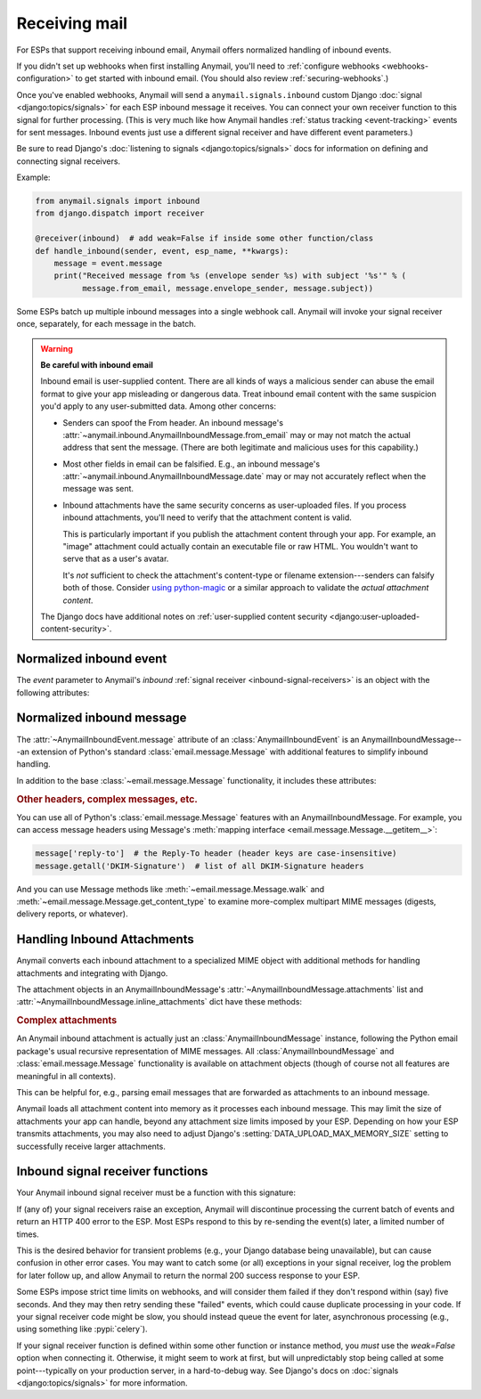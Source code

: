 .. _inbound:

Receiving mail
==============

.. versionadded:: 1.3

For ESPs that support receiving inbound email, Anymail offers normalized handling
of inbound events.

If you didn't set up webhooks when first installing Anymail, you'll need to
:ref:`configure webhooks <webhooks-configuration>` to get started with inbound email.
(You should also review :ref:`securing-webhooks`.)

Once you've enabled webhooks, Anymail will send a ``anymail.signals.inbound``
custom Django :doc:`signal <django:topics/signals>` for each ESP inbound message it receives.
You can connect your own receiver function to this signal for further processing.
(This is very much like how Anymail handles :ref:`status tracking <event-tracking>`
events for sent messages. Inbound events just use a different signal receiver
and have different event parameters.)

Be sure to read Django's :doc:`listening to signals <django:topics/signals>` docs
for information on defining and connecting signal receivers.

Example:

.. code-block:: python

    from anymail.signals import inbound
    from django.dispatch import receiver

    @receiver(inbound)  # add weak=False if inside some other function/class
    def handle_inbound(sender, event, esp_name, **kwargs):
        message = event.message
        print("Received message from %s (envelope sender %s) with subject '%s'" % (
              message.from_email, message.envelope_sender, message.subject))

Some ESPs batch up multiple inbound messages into a single webhook call. Anymail will
invoke your signal receiver once, separately, for each message in the batch.

.. _inbound-security:

.. warning:: **Be careful with inbound email**

    Inbound email is user-supplied content. There are all kinds of ways a
    malicious sender can abuse the email format to give your app misleading
    or dangerous data. Treat inbound email content with the same suspicion
    you'd apply to any user-submitted data. Among other concerns:

    * Senders can spoof the From header. An inbound message's
      :attr:`~anymail.inbound.AnymailInboundMessage.from_email` may
      or may not match the actual address that sent the message. (There are both
      legitimate and malicious uses for this capability.)

    * Most other fields in email can be falsified. E.g., an inbound message's
      :attr:`~anymail.inbound.AnymailInboundMessage.date` may or may not accurately
      reflect when the message was sent.

    * Inbound attachments have the same security concerns as user-uploaded files.
      If you process inbound attachments, you'll need to verify that the
      attachment content is valid.

      This is particularly important if you publish the attachment content
      through your app. For example, an "image" attachment could actually contain an
      executable file or raw HTML. You wouldn't want to serve that as a user's avatar.

      It's *not* sufficient to check the attachment's content-type or
      filename extension---senders can falsify both of those.
      Consider `using python-magic`_ or a similar approach
      to validate the *actual attachment content*.

    The Django docs have additional notes on
    :ref:`user-supplied content security <django:user-uploaded-content-security>`.

.. _using python-magic:
   https://blog.hayleyanderson.us/2015/07/18/validating-file-types-in-django/


.. _inbound-event:

Normalized inbound event
------------------------

.. class:: anymail.signals.AnymailInboundEvent

    The `event` parameter to Anymail's `inbound`
    :ref:`signal receiver <inbound-signal-receivers>` is an object
    with the following attributes:

    .. attribute:: message

        An :class:`~anymail.inbound.AnymailInboundMessage` representing the email
        that was received. Most of what you're interested in will be on this :attr:`!message`
        attribute. See the full details :ref:`below <inbound-message>`.

    .. attribute:: event_type

        A normalized `str` identifying the type of event. For inbound events,
        this is always `'inbound'`.

    .. attribute:: timestamp

        A `~datetime.datetime` indicating when the inbound event was generated
        by the ESP, if available; otherwise `None`. (Very few ESPs provide this info.)

        This is typically when the ESP received the message or shortly
        thereafter. (Use :attr:`event.message.date <anymail.inbound.AnymailInboundMessage.date>`
        if you're interested in when the message was sent.)

        (The timestamp's timezone is often UTC, but the exact behavior depends
        on your ESP and account settings. Anymail ensures that this value is
        an *aware* datetime with an accurate timezone.)

    .. attribute:: event_id

        A `str` unique identifier for the event, if available; otherwise `None`.
        Can be used to avoid processing the same event twice. The exact format varies
        by ESP, and very few ESPs provide an event_id for inbound messages.

        An alternative approach to avoiding duplicate processing is to use the
        inbound message's :mailheader:`Message-ID` header (``event.message['Message-ID']``).

    .. attribute:: esp_event

        The "raw" event data from the ESP, deserialized into a python data structure.
        For most ESPs this is either parsed JSON (as a `dict`), or sometimes the
        complete Django :class:`~django.http.HttpRequest` received by the webhook.

        This gives you (non-portable) access to original event provided by your ESP,
        which can be helpful if you need to access data Anymail doesn't normalize.


.. _inbound-message:

Normalized inbound message
--------------------------

.. class:: anymail.inbound.AnymailInboundMessage

    The :attr:`~AnymailInboundEvent.message` attribute of an :class:`AnymailInboundEvent`
    is an AnymailInboundMessage---an extension of Python's standard :class:`email.message.Message`
    with additional features to simplify inbound handling.

    In addition to the base :class:`~email.message.Message` functionality, it includes these attributes:

    .. attribute:: envelope_sender

        The actual sending address of the inbound message, as determined by your ESP.
        This is a `str` "addr-spec"---just the email address portion without any display
        name (``"sender@example.com"``)---or `None` if the ESP didn't provide a value.

        The envelope sender often won't match the message's From header---for example,
        messages sent on someone's behalf (mailing lists, invitations) or when a spammer
        deliberately falsifies the From address.

    .. attribute:: envelope_recipient

        The actual destination address the inbound message was delivered to.
        This is a `str` "addr-spec"---just the email address portion without any display
        name (``"recipient@example.com"``)---or `None` if the ESP didn't provide a value.

        The envelope recipient may not appear in the To or Cc recipient lists---for example,
        if your inbound address is bcc'd on a message.

    .. attribute:: from_email

        The value of the message's From header. Anymail converts this to an
        :class:`~anymail.utils.EmailAddress` object, which makes it easier to access
        the parsed address fields:

        .. code-block:: python

            >>> str(message.from_email)  # the fully-formatted address
            '"Dr. Justin Customer, CPA" <jcustomer@example.com>'
            >>> message.from_email.addr_spec  # the "email" portion of the address
            'jcustomer@example.com'
            >>> message.from_email.display_name  # empty string if no display name
            'Dr. Justin Customer, CPA'
            >>> message.from_email.domain
            'example.com'
            >>> message.from_email.username
            'jcustomer'

        (This API is borrowed from Python 3.6's :class:`email.headerregistry.Address`.)

        If the message has an invalid or missing From header, this property will be `None`.
        Note that From headers can be misleading; see :attr:`envelope_sender`.

    .. attribute:: to

        A `list` of of parsed :class:`~anymail.utils.EmailAddress` objects from the To header,
        or an empty list if that header is missing or invalid. Each address in the list
        has the same properties as shown above for :attr:`from_email`.

        See :attr:`envelope_recipient` if you need to know the actual inbound address
        that received the inbound message.

    .. attribute:: cc

        A `list` of of parsed :class:`~anymail.utils.EmailAddress` objects, like :attr:`to`,
        but from the Cc headers.

    .. attribute:: subject

        The value of the message's Subject header, as a `str`, or `None` if there is no Subject
        header.

    .. attribute:: date

        The value of the message's Date header, as a `~datetime.datetime` object, or `None`
        if the Date header is missing or invalid. This attribute will almost always be an
        aware datetime (with a timezone); in rare cases it can be naive if the sending mailer
        indicated that it had no timezone information available.

        The Date header is the sender's claim about when it sent the message, which isn't
        necessarily accurate. (If you need to know when the message was received at your ESP,
        that might be available in :attr:`event.timestamp <anymail.signals.AnymailInboundEvent.timestamp>`.
        If not, you'd need to parse the messages's :mailheader:`Received` headers,
        which can be non-trivial.)

    .. attribute:: text

        The message's plaintext message body as a `str`, or `None` if the
        message doesn't include a plaintext body.

    .. attribute:: html

        The message's HTML message body as a `str`, or `None` if the
        message doesn't include an HTML body.

    .. attribute:: attachments

        A `list` of all (non-inline) attachments to the message, or an empty list if there are
        no attachments. See :ref:`inbound-attachments` below for the contents of each list item.

    .. attribute:: inline_attachments

        A `dict` mapping inline Content-ID references to attachment content. Each key is an
        "unquoted" cid without angle brackets. E.g., if the :attr:`html` body contains
        ``<img src="cid:abc123...">``, you could get that inline image using
        ``message.inline_attachments["abc123..."]``.

        The content of each attachment is described in :ref:`inbound-attachments` below.

    .. attribute:: spam_score

        A `float` spam score (usually from SpamAssassin) if your ESP provides it; otherwise `None`.
        The range of values varies by ESP and spam-filtering configuration, so you may need to
        experiment to find a useful threshold.

    .. attribute:: spam_detected

        If your ESP provides a simple yes/no spam determination, a `bool` indicating whether the
        ESP thinks the inbound message is probably spam. Otherwise `None`. (Most ESPs just assign
        a :attr:`spam_score` and leave its interpretation up to you.)

    .. attribute:: stripped_text

        If provided by your ESP, a simplified version the inbound message's plaintext body;
        otherwise `None`.

        What exactly gets "stripped" varies by ESP, but it often omits quoted replies
        and sometimes signature blocks. (And ESPs who do offer stripped bodies
        usually consider the feature experimental.)

    .. attribute:: stripped_html

        Like :attr:`stripped_text`, but for the HTML body. (Very few ESPs support this.)

    .. rubric:: Other headers, complex messages, etc.

    You can use all of Python's :class:`email.message.Message` features with an
    AnymailInboundMessage. For example, you can access message headers using
    Message's :meth:`mapping interface <email.message.Message.__getitem__>`:

    .. code-block:: python

        message['reply-to']  # the Reply-To header (header keys are case-insensitive)
        message.getall('DKIM-Signature')  # list of all DKIM-Signature headers

    And you can use Message methods like :meth:`~email.message.Message.walk` and
    :meth:`~email.message.Message.get_content_type` to examine more-complex
    multipart MIME messages (digests, delivery reports, or whatever).


.. _inbound-attachments:

Handling Inbound Attachments
----------------------------

Anymail converts each inbound attachment to a specialized MIME object with
additional methods for handling attachments and integrating with Django.

The attachment objects in an AnymailInboundMessage's
:attr:`~AnymailInboundMessage.attachments` list and
:attr:`~AnymailInboundMessage.inline_attachments` dict
have these methods:

.. class:: AnymailInboundMessage

    .. method:: as_uploaded_file()

        Returns the attachment converted to a Django :class:`~django.core.files.uploadedfile.UploadedFile`
        object. This is suitable for assigning to a model's :class:`~django.db.models.FileField`
        or :class:`~django.db.models.ImageField`:

        .. code-block:: python

            # allow users to mail in jpeg attachments to set their profile avatars...
            if attachment.get_content_type() == "image/jpeg":
                # for security, you must verify the content is really a jpeg
                # (you'll need to supply the is_valid_jpeg function)
                if is_valid_jpeg(attachment.get_content_bytes()):
                    user.profile.avatar_image = attachment.as_uploaded_file()

        See Django's docs on :doc:`django:topics/files` for more information
        on working with uploaded files.

    .. method:: get_content_type()
    .. method:: get_content_maintype()
    .. method:: get_content_subtype()

        The type of attachment content, as specified by the sender. (But remember
        attachments are essentially user-uploaded content, so you should
        :ref:`never trust the sender <inbound-security>`.)

        See the Python docs for more info on :meth:`email.message.Message.get_content_type`,
        :meth:`~email.message.Message.get_content_maintype`, and
        :meth:`~email.message.Message.get_content_subtype`.

        (Note that you *cannot* determine the attachment type using code like
        ``issubclass(attachment, email.mime.image.MIMEImage)``. You should instead use something
        like ``attachment.get_content_maintype() == 'image'``. The email package's specialized
        MIME subclasses are designed for constructing new messages, and aren't used
        for parsing existing, inbound email messages.)

    .. method:: get_filename()

        The original filename of the attachment, as specified by the sender.

        *Never* use this filename directly to write files---that would be a huge security hole.
        (What would your app do if the sender gave the filename "/etc/passwd" or "../settings.py"?)

    .. method:: is_attachment()

        Returns `True` for a (non-inline) attachment, `False` otherwise.

    .. method:: is_inline_attachment()

        Returns `True` for an inline attachment (one with :mailheader:`Content-Disposition` "inline"),
        `False` otherwise.

    .. method:: get_content_disposition()

        Returns the lowercased value (without parameters) of the attachment's
        :mailheader:`Content-Disposition` header. The return value should be either "inline"
        or "attachment", or `None` if the attachment is somehow missing that header.

    .. method:: get_content_text(charset=None, errors='replace')

        Returns the content of the attachment decoded to Unicode text.
        (This is generally only appropriate for text or message-type attachments.)

        If provided, charset will override the attachment's declared charset. (This can be useful
        if you know the attachment's :mailheader:`Content-Type` has a missing or incorrect charset.)

        The errors param is as in :meth:`~bytes.decode`. The default "replace" substitutes the
        Unicode "replacement character" for any illegal characters in the text.

        .. versionchanged:: 2.1

            Changed to use attachment's declared charset by default,
            and added errors option defaulting to replace.

    .. method:: get_content_bytes()

        Returns the raw content of the attachment as bytes. (This will automatically decode
        any base64-encoded attachment data.)

    .. rubric:: Complex attachments

    An Anymail inbound attachment is actually just an :class:`AnymailInboundMessage` instance,
    following the Python email package's usual recursive representation of MIME messages.
    All :class:`AnymailInboundMessage` and :class:`email.message.Message` functionality
    is available on attachment objects (though of course not all features are meaningful in all contexts).

    This can be helpful for, e.g., parsing email messages that are forwarded as attachments
    to an inbound message.


Anymail loads all attachment content into memory as it processes each inbound
message. This may limit the size of attachments your app can handle, beyond
any attachment size limits imposed by your ESP. Depending on how your ESP transmits
attachments, you may also need to adjust Django's :setting:`DATA_UPLOAD_MAX_MEMORY_SIZE`
setting to successfully receive larger attachments.


.. _inbound-signal-receivers:

Inbound signal receiver functions
---------------------------------

Your Anymail inbound signal receiver must be a function with this signature:

.. function:: def my_handler(sender, event, esp_name, **kwargs):

   (You can name it anything you want.)

   :param class sender: The source of the event. (One of the
                        :mod:`anymail.webhook.*` View classes, but you
                        generally won't examine this parameter; it's
                        required by Django's signal mechanism.)
   :param AnymailInboundEvent event: The normalized inbound event.
                                     Almost anything you'd be interested in
                                     will be in here---usually in the
                                     :class:`~anymail.inbound.AnymailInboundMessage`
                                     found in `event.message`.
   :param str esp_name: e.g., "SendMail" or "Postmark". If you are working
                        with multiple ESPs, you can use this to distinguish
                        ESP-specific handling in your shared event processing.
   :param \**kwargs: Required by Django's signal mechanism
                     (to support future extensions).

   :returns: nothing
   :raises: any exceptions in your signal receiver will result
            in a 400 HTTP error to the webhook. See discussion
            below.

.. TODO: this section is almost exactly duplicated from tracking. Combine somehow?

If (any of) your signal receivers raise an exception, Anymail
will discontinue processing the current batch of events and return
an HTTP 400 error to the ESP. Most ESPs respond to this by re-sending
the event(s) later, a limited number of times.

This is the desired behavior for transient problems (e.g., your
Django database being unavailable), but can cause confusion in other
error cases. You may want to catch some (or all) exceptions
in your signal receiver, log the problem for later follow up,
and allow Anymail to return the normal 200 success response
to your ESP.

Some ESPs impose strict time limits on webhooks, and will consider
them failed if they don't respond within (say) five seconds.
And they may then retry sending these "failed" events, which could
cause duplicate processing in your code.
If your signal receiver code might be slow, you should instead
queue the event for later, asynchronous processing (e.g., using
something like :pypi:`celery`).

If your signal receiver function is defined within some other
function or instance method, you *must* use the `weak=False`
option when connecting it. Otherwise, it might seem to work at first,
but will unpredictably stop being called at some point---typically
on your production server, in a hard-to-debug way. See Django's
docs on :doc:`signals <django:topics/signals>` for more information.
